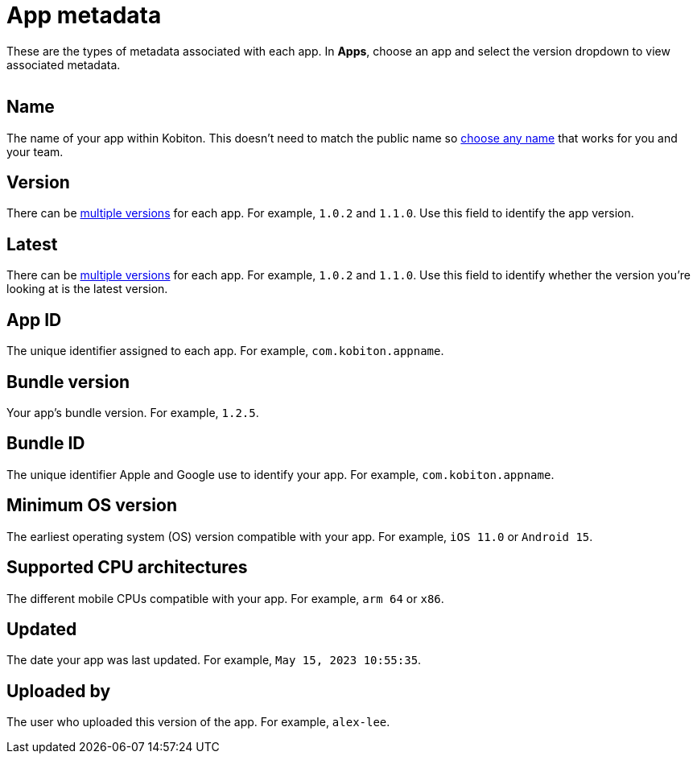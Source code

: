 = App metadata
:navtitle: App metadata

These are the types of metadata associated with each app. In *Apps*, choose an app and select the version dropdown to view associated metadata.

image:$NEW-IMAGE$[width=, alt=""]

== Name

The name of your app within Kobiton. This doesn't need to match the public name so xref:manage-apps.adoc#_rename_an_app[choose any name] that works for you and your team.

== Version

There can be xref:manage-apps.adoc#_upload_an_app[multiple versions] for each app. For example, `1.0.2` and `1.1.0`. Use this field to identify the app version.

== Latest

There can be xref:manage-apps.adoc#_upload_an_app[multiple versions] for each app. For example, `1.0.2` and `1.1.0`. Use this field to identify whether the version you're looking at is the latest version.

== App ID

The unique identifier assigned to each app. For example, `com.kobiton.appname`.

== Bundle version

Your app's bundle version. For example, `1.2.5`.

== Bundle ID

The unique identifier Apple and Google use to identify your app. For example, `com.kobiton.appname`.

== Minimum OS version

The earliest operating system (OS) version compatible with your app. For example, `iOS 11.0` or `Android 15`.

== Supported CPU architectures

The different mobile CPUs compatible with your app. For example, `arm 64` or `x86`.

== Updated

The date your app was last updated. For example, `May 15, 2023 10:55:35`.

[#_uploaded_by]
== Uploaded by

The user who uploaded this version of the app. For example, `alex-lee`.
